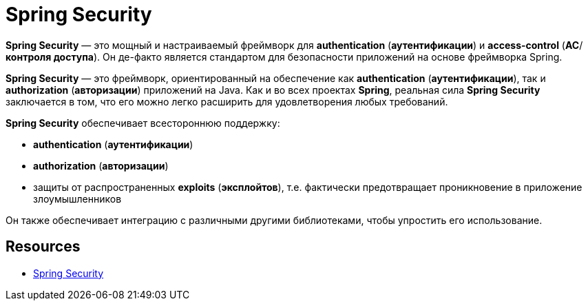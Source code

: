 = Spring Security



*Spring Security* — это мощный и настраиваемый фреймворк для *authentication* (*аутентификации*) и *access-control* (*AC*/*контроля доступа*). Он де-факто является стандартом для безопасности приложений на основе фреймворка Spring.

*Spring Security* — это фреймворк, ориентированный на обеспечение как *authentication* (*аутентификации*), так и *authorization* (*авторизации*) приложений на Java. Как и во всех проектах *Spring*, реальная сила *Spring Security* заключается в том, что его можно легко расширить для удовлетворения любых требований.

*Spring Security* обеспечивает всестороннюю поддержку:

* *authentication* (*аутентификации*)
* *authorization* (*авторизации*)
* защиты от распространенных *exploits* (*эксплойтов*), т.е. фактически предотвращает проникновение в приложение злоумышленников

Он также обеспечивает интеграцию с различными другими библиотеками, чтобы упростить его использование.

== Resources

* link:https://spring.io/projects/spring-security#overview[Spring Security]